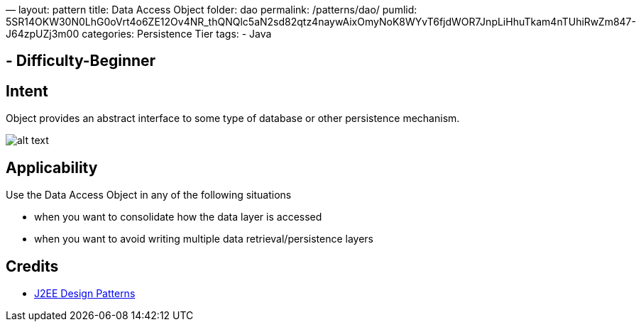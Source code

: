 —
layout: pattern
title: Data Access Object
folder: dao
permalink: /patterns/dao/
pumlid: 5SR14OKW30N0LhG0oVrt4o6ZE12Ov4NR_thQNQlc5aN2sd82qtz4naywAixOmyNoK8WYvT6fjdWOR7JnpLiHhuTkam4nTUhiRwZm847-J64zpUZj3m00
categories: Persistence Tier
tags:
 - Java

==  - Difficulty-Beginner

== Intent

Object provides an abstract interface to some type of database or
other persistence mechanism.

image:./etc/dao.png[alt text]

== Applicability

Use the Data Access Object in any of the following situations

* when you want to consolidate how the data layer is accessed
* when you want to avoid writing multiple data retrieval/persistence layers

== Credits

* http://www.amazon.com/J2EE-Design-Patterns-William-Crawford/dp/0596004273/ref=sr_1_2[J2EE Design Patterns]